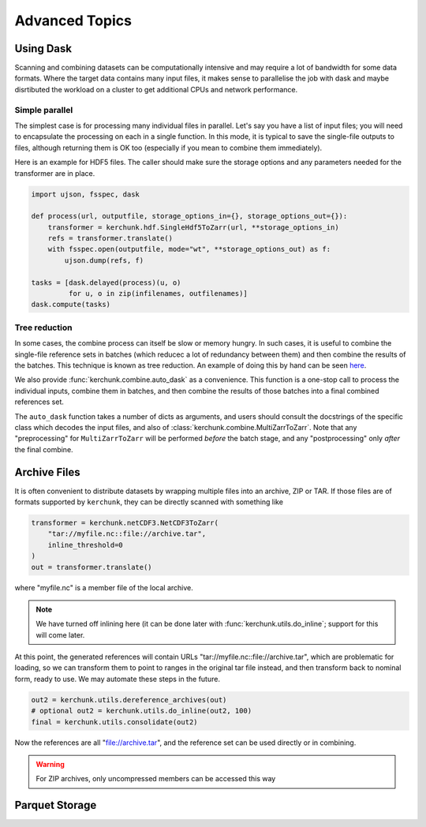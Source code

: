 Advanced Topics
===============

Using Dask
----------

Scanning and combining datasets can be computationally intensive and may
require a lot of bandwidth for some data formats. Where the target data
contains many input files, it makes sense to parallelise the job with
dask and maybe disrtibuted the workload on a cluster to get additional
CPUs and network performance.

Simple parallel
~~~~~~~~~~~~~~~

The simplest case is for processing many individual files in parallel.
Let's say you have a list of input files; you will need to encapsulate
the processing on each in a single function. In this mode, it is typical
to save the single-file outputs to files, although returning them is OK
too (especially if you mean to combine them immediately).

Here is an example for HDF5 files. The caller should make sure the
storage options and any parameters needed for the transformer are in place.

.. code-block:: python

    import ujson, fsspec, dask

    def process(url, outputfile, storage_options_in={}, storage_options_out={}):
        transformer = kerchunk.hdf.SingleHdf5ToZarr(url, **storage_options_in)
        refs = transformer.translate()
        with fsspec.open(outputfile, mode="wt", **storage_options_out) as f:
            ujson.dump(refs, f)

    tasks = [dask.delayed(process)(u, o)
             for u, o in zip(infilenames, outfilenames)]
    dask.compute(tasks)

Tree reduction
~~~~~~~~~~~~~~

In some cases, the combine process can itself be slow or memory hungry.
In such cases, it is useful to combine the single-file reference sets in
batches (which reducec a lot of redundancy between them) and then
combine the results of the batches. This technique is known as tree
reduction. An example of doing this by hand can be seen `here`_.

.. _here: https://gist.github.com/peterm790/5f901453ed7ac75ac28ed21a7138dcf8

We also provide :func:`kerchunk.combine.auto_dask` as a convenience. This
function is a one-stop call to process the individual inputs, combine
them in batches, and then combine the results of those batches into a
final combined references set.

The ``auto_dask`` function takes a number of dicts as arguments, and users
should consult the docstrings of the specific class which decodes the
input files, and also of :class:`kerchunk.combine.MultiZarrToZarr`. Note that
any "preprocessing" for ``MultiZarrToZarr`` will be performed *before* the
batch stage, and any "postprocessing" only *after* the final combine.

Archive Files
-------------

It is often convenient to distribute datasets by wrapping multiple files
into an archive, ZIP or TAR. If those files are of formats supported by
``kerchunk``, they can be directly scanned with something like

.. code-block:: python

    transformer = kerchunk.netCDF3.NetCDF3ToZarr(
        "tar://myfile.nc::file://archive.tar",
        inline_threshold=0
    )
    out = transformer.translate()


where "myfile.nc" is a member file of the local archive.

.. note::

    We have turned off inlining here (it can be done
    later with :func:`kerchunk.utils.do_inline`; support for this
    will come later.

At this point, the
generated references will contain URLs "tar://myfile.nc::file://archive.tar",
which are problematic for loading, so we can transform them to point to
ranges in the original tar file instead, and then transform back to
nominal form, ready to use. We may automate these steps in the future.

.. code-block:: python

    out2 = kerchunk.utils.dereference_archives(out)
    # optional out2 = kerchunk.utils.do_inline(out2, 100)
    final = kerchunk.utils.consolidate(out2)

Now the references are all "file://archive.tar", and the reference set
can be used directly or in combining.

.. warning::

   For ZIP archives, only uncompressed members can be accessed this way

Parquet Storage
---------------

